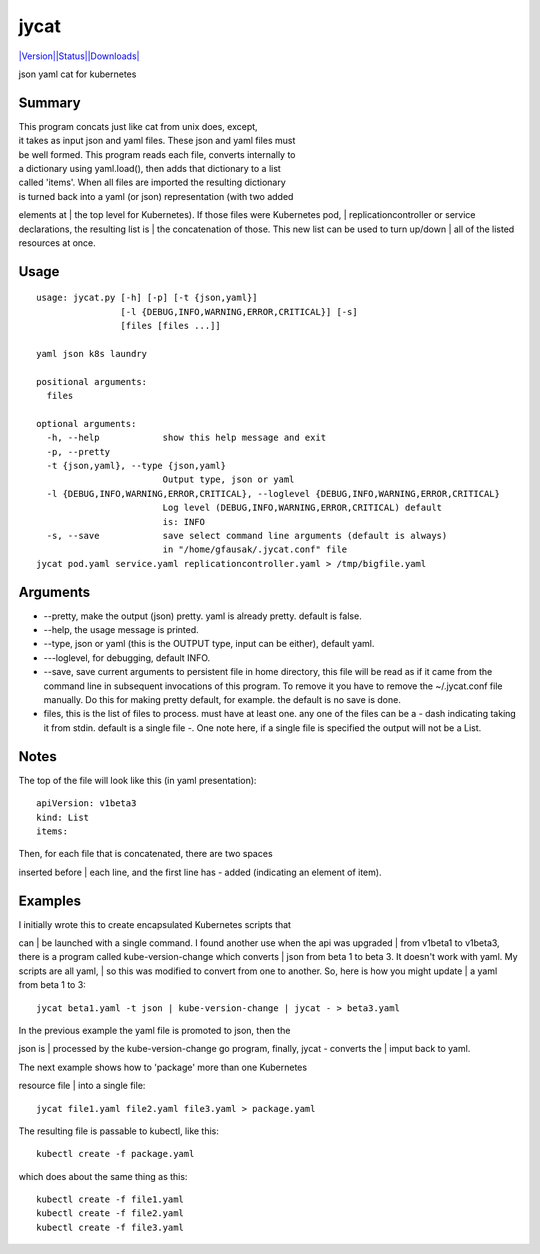 jycat
=====

`|Version|\ |Status|\ |Downloads| <https://pypi.python.org/pypi/jycat/>`__\ |Build
Status|

json yaml cat for kubernetes

Summary
-------

| This program concats just like cat from unix does, except,
| it takes as input json and yaml files. These json and yaml files must
| be well formed. This program reads each file, converts internally to
| a dictionary using yaml.load(), then adds that dictionary to a list
| called 'items'. When all files are imported the resulting dictionary
| is turned back into a yaml (or json) representation (with two added
elements at
| the top level for Kubernetes). If those files were Kubernetes pod,
| replicationcontroller or service declarations, the resulting list is
| the concatenation of those. This new list can be used to turn up/down
| all of the listed resources at once.

Usage
-----

::

    usage: jycat.py [-h] [-p] [-t {json,yaml}]
                    [-l {DEBUG,INFO,WARNING,ERROR,CRITICAL}] [-s]
                    [files [files ...]]

    yaml json k8s laundry

    positional arguments:
      files

    optional arguments:
      -h, --help            show this help message and exit
      -p, --pretty
      -t {json,yaml}, --type {json,yaml}
                            Output type, json or yaml
      -l {DEBUG,INFO,WARNING,ERROR,CRITICAL}, --loglevel {DEBUG,INFO,WARNING,ERROR,CRITICAL}
                            Log level (DEBUG,INFO,WARNING,ERROR,CRITICAL) default
                            is: INFO
      -s, --save            save select command line arguments (default is always)
                            in "/home/gfausak/.jycat.conf" file
    jycat pod.yaml service.yaml replicationcontroller.yaml > /tmp/bigfile.yaml

Arguments
---------

-  --pretty, make the output (json) pretty. yaml is already pretty.
   default is false.
-  --help, the usage message is printed.
-  --type, json or yaml (this is the OUTPUT type, input can be either),
   default yaml.
-  ---loglevel, for debugging, default INFO.
-  --save, save current arguments to persistent file in home directory,
   this file will be read as if it came from the command line in
   subsequent invocations of this program. To remove it you have to
   remove the ~/.jycat.conf file manually. Do this for making pretty
   default, for example. the default is no save is done.
-  files, this is the list of files to process. must have at least one.
   any one of the files can be a - dash indicating taking it from stdin.
   default is a single file -. One note here, if a single file is
   specified the output will not be a List.

Notes
-----

The top of the file will look like this (in yaml presentation):

::

    apiVersion: v1beta3
    kind: List
    items:

| Then, for each file that is concatenated, there are two spaces
inserted before
| each line, and the first line has - added (indicating an element of
item).

Examples
--------

| I initially wrote this to create encapsulated Kubernetes scripts that
can
| be launched with a single command. I found another use when the api
was upgraded
| from v1beta1 to v1beta3, there is a program called kube-version-change
which converts
| json from beta 1 to beta 3. It doesn't work with yaml. My scripts are
all yaml,
| so this was modified to convert from one to another. So, here is how
you might update
| a yaml from beta 1 to 3:

::

    jycat beta1.yaml -t json | kube-version-change | jycat - > beta3.yaml

| In the previous example the yaml file is promoted to json, then the
json is
| processed by the kube-version-change go program, finally, jycat -
converts the
| imput back to yaml.

| The next example shows how to 'package' more than one Kubernetes
resource file
| into a single file:

::

    jycat file1.yaml file2.yaml file3.yaml > package.yaml

The resulting file is passable to kubectl, like this:

::

    kubectl create -f package.yaml

which does about the same thing as this:

::

    kubectl create -f file1.yaml
    kubectl create -f file2.yaml
    kubectl create -f file3.yaml

.. |Version| image:: https://pypip.in/version/jycat/badge.svg
.. |Status| image:: https://pypip.in/status/jycat/badge.svg
.. |Downloads| image:: https://pypip.in/download/jycat/badge.svg
.. |Build Status| image:: https://travis-ci.org/tacodata/jycat.svg?branch=master
   :target: https://travis-ci.org/lgfausak/jycat
